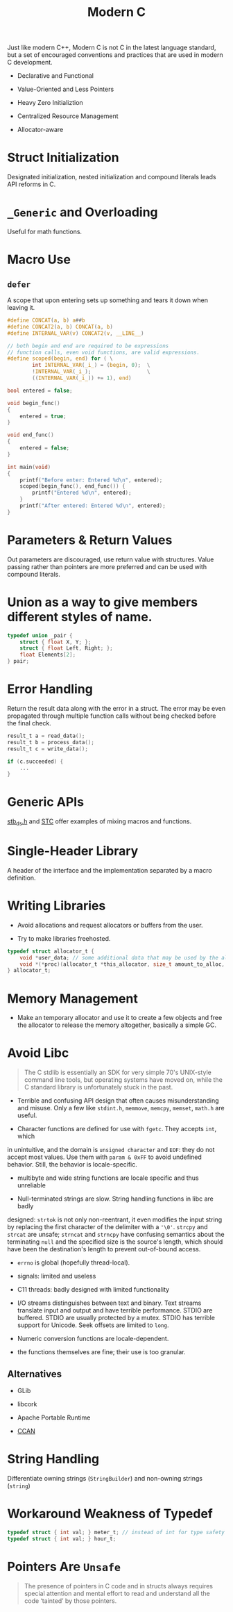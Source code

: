 #+title: Modern C

Just like modern C++, Modern C is not C in the latest language standard, but a
set of encouraged conventions and practices that are used in modern C development.

- Declarative and Functional

- Value-Oriented and Less Pointers

- Heavy Zero Initializtion

- Centralized Resource Management

- Allocator-aware

* Struct Initialization

Designated initialization, nested initialization and compound literals leads API
reforms in C.

* =_Generic= and Overloading

Useful for math functions.

* Macro Use

** =defer=

A scope that upon entering sets up something and tears it down when leaving it.

#+begin_src c
#define CONCAT(a, b) a##b
#define CONCAT2(a, b) CONCAT(a, b)
#define INTERNAL_VAR(v) CONCAT2(v, __LINE__)

// both begin and end are required to be expressions
// function calls, even void functions, are valid expressions.
#define scoped(begin, end) for ( \
        int INTERNAL_VAR(_i_) = (begin, 0);  \
        !INTERNAL_VAR(_i_);                  \
        ((INTERNAL_VAR(_i_)) += 1), end)

bool entered = false;

void begin_func()
{
    entered = true;
}

void end_func()
{
    entered = false;
}

int main(void)
{
    printf("Before enter: Entered %d\n", entered);
    scoped(begin_func(), end_func()) {
        printf("Entered %d\n", entered);
    }
    printf("After entered: Entered %d\n", entered);
}
#+end_src

* Parameters & Return Values

Out parameters are discouraged, use return value with structures.
Value passing rather than pointers are more preferred
and can be used with compound literals.

* Union as a way to give members different styles of name.

#+begin_src c
typedef union _pair {
    struct { float X, Y; };
    struct { float Left, Right; };
    float Elements[2];
} pair;
#+end_src

* Error Handling

Return the result data along with the error in a struct.
The error may be even propagated through multiple function calls without being
checked before the final check.

#+begin_src c
result_t a = read_data();
result_t b = process_data();
result_t c = write_data();

if (c.succeeded) {
    ...
}
#+end_src

* Generic APIs

[[https://github.com/nothings/stb/blob/master/stb_ds.h][stb_ds.h]] and [[https://github.com/stclib/STC][STC]] offer examples of mixing macros and functions.

* Single-Header Library

A header of the interface and the implementation separated by a macro definition.

* Writing Libraries

- Avoid allocations and request allocators or buffers from the user.

- Try to make libraries freehosted.

#+begin_src c
typedef struct allocator_t {
    void *user_data; // some additional data that may be used by the allocator
    void *(*proc)(allocator_t *this_allocator, size_t amount_to_alloc, void *ptr_to_free);
} allocator_t;

#+end_src

* Memory Management

- Make an temporary allocator and use it to create a few objects and free the
  allocator to release the memory altogether, basically a simple GC.

* Avoid Libc

#+begin_quote
The C stdlib is essentially an SDK for very simple 70's UNIX-style command line
tools, but operating systems have moved on, while the C standard library is
unfortunately stuck in the past.
#+end_quote

- Terrible and confusing API design that often causes misunderstanding and misuse.
    Only a few like =stdint.h=, =memmove=, =memcpy=, =memset=, =math.h= are useful.

- Character functions are defined for use with =fgetc=. They accepts =int=, which
in unintuitive, and the domain is =unsigned character= and =EOF=: they do not
accept most values. Use them with =param & 0xFF= to avoid undefined behavior.
Still, the behavior is locale-specific.
  + multibyte and wide string functions are locale specific and thus unreliable

- Null-terminated strings are slow. String handling functions in libc are badly
designed: =strtok= is not only non-reentrant, it even modifies the input string
by replacing the first character of the delimiter with a ='\0'=. =strcpy= and
=strcat= are unsafe; =strncat= and =strncpy= have confusing semantics about the
terminating =null= and the specified size is the source's length, which should
have been the destination's length to prevent out-of-bound access.

- =errno= is global (hopefully thread-local).

- signals: limited and useless

- C11 threads: badly designed with limited functionality

- I/O streams distinguishes between text and binary. Text streams translate
  input and output and have terrible performance. STDIO are buffered. STDIO are
  usually protected by a mutex. STDIO has terrible support for Unicode. Seek
  offsets are limited to =long=.

- Numeric conversion functions are locale-dependent.

- the functions themselves are fine; their use is too granular.

** Alternatives

- GLib

- libcork

- Apache Portable Runtime

- [[https://github.com/rustyrussell/ccan/][CCAN]]

* String Handling

Differentiate owning strings (=StringBuilder=) and non-owning strings (=string=)

* Workaround Weakness of Typedef

#+begin_src c
typedef struct { int val; } meter_t; // instead of int for type safety
typedef struct { int val; } hour_t;
#+end_src

* Pointers Are =Unsafe=

#+begin_quote
The presence of pointers in C code and in structs always requires special
attention and mental effort to read and understand all the code ‘tainted’ by
those pointers.
#+end_quote

